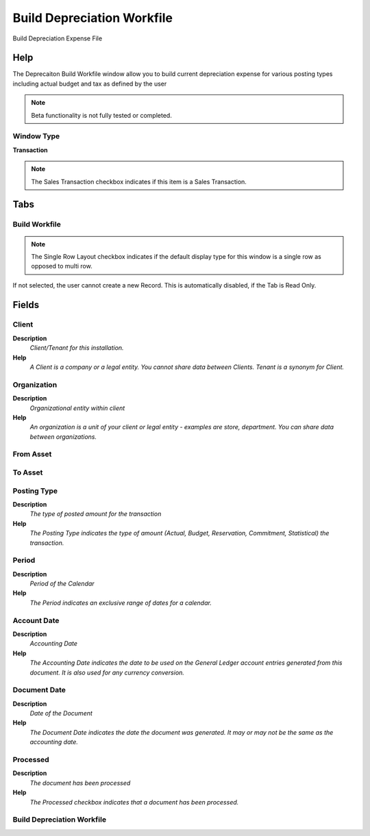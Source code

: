 
.. _functional-guide/window/window-build-depreciation-workfile:

===========================
Build Depreciation Workfile
===========================

Build Depreciation Expense File

Help
====
The Deprecaiton Build Workfile window allow you to build current depreciation expense for various posting types including actual budget and tax as defined by the user

.. note::
    Beta functionality is not fully tested or completed.

Window Type
-----------
\ **Transaction**\ 

.. note::
    The Sales Transaction checkbox indicates if this item is a Sales Transaction.


Tabs
====

Build Workfile
--------------

.. note::
    The Single Row Layout checkbox indicates if the default display type for this window is a single row as opposed to multi row.
If not selected, the user cannot create a new Record.  This is automatically disabled, if the Tab is Read Only.

Fields
======

Client
------
\ **Description**\ 
 \ *Client/Tenant for this installation.*\ 
\ **Help**\ 
 \ *A Client is a company or a legal entity. You cannot share data between Clients. Tenant is a synonym for Client.*\ 

Organization
------------
\ **Description**\ 
 \ *Organizational entity within client*\ 
\ **Help**\ 
 \ *An organization is a unit of your client or legal entity - examples are store, department. You can share data between organizations.*\ 

From Asset
----------

To Asset
--------

Posting Type
------------
\ **Description**\ 
 \ *The type of posted amount for the transaction*\ 
\ **Help**\ 
 \ *The Posting Type indicates the type of amount (Actual, Budget, Reservation, Commitment, Statistical) the transaction.*\ 

Period
------
\ **Description**\ 
 \ *Period of the Calendar*\ 
\ **Help**\ 
 \ *The Period indicates an exclusive range of dates for a calendar.*\ 

Account Date
------------
\ **Description**\ 
 \ *Accounting Date*\ 
\ **Help**\ 
 \ *The Accounting Date indicates the date to be used on the General Ledger account entries generated from this document. It is also used for any currency conversion.*\ 

Document Date
-------------
\ **Description**\ 
 \ *Date of the Document*\ 
\ **Help**\ 
 \ *The Document Date indicates the date the document was generated.  It may or may not be the same as the accounting date.*\ 

Processed
---------
\ **Description**\ 
 \ *The document has been processed*\ 
\ **Help**\ 
 \ *The Processed checkbox indicates that a document has been processed.*\ 

Build Depreciation Workfile
---------------------------
